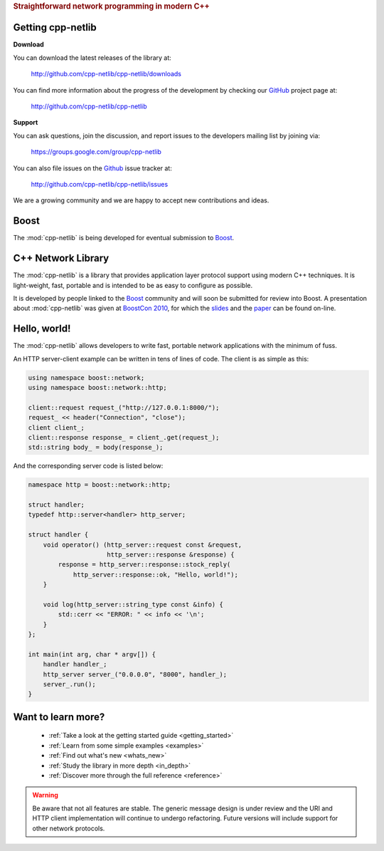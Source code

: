 .. _index:
.. rubric:: Straightforward network programming in modern C++

.. :Authors: Glyn Matthews <glyn.matthews@gmail.com>
.. 	  Dean Michael Berris <mikhailberis@gmail.com>
.. :Date: Feb 22, 2012
.. :Version: 0.9.3
.. :Description: Complete user documentation, with examples, for the :mod:`cpp-netlib`.
.. :Copyright: Copyright Glyn Matthews, Dean Michael Berris 2008-2012.
..             Distributed under the Boost Software License, Version
..             1.0. (See accompanying file LICENSE_1_0.txt or copy at
..             http://www.boost.org/LICENSE_1_0.txt)

Getting cpp-netlib
==================

**Download**

You can download the latest releases of the library at:

    http://github.com/cpp-netlib/cpp-netlib/downloads

You can find more information about the progress of the development by
checking our GitHub_ project page at:

    http://github.com/cpp-netlib/cpp-netlib

**Support**

You can ask questions, join the discussion, and report issues to the
developers mailing list by joining via:

    https://groups.google.com/group/cpp-netlib

You can also file issues on the Github_ issue tracker at:

    http://github.com/cpp-netlib/cpp-netlib/issues

We are a growing community and we are happy to accept new
contributions and ideas.

Boost
=====

The :mod:`cpp-netlib` is being developed for eventual submission to Boost_.

.. image:: _static/boost.png
   	   :align: left

C++ Network Library
===================

The :mod:`cpp-netlib` is a library that provides application layer
protocol support using modern C++ techniques.  It is light-weight,
fast, portable and is intended to be as easy to configure as possible.

It is developed by people linked to the Boost_ community and will soon
be submitted for review into Boost.  A presentation about
:mod:`cpp-netlib` was given at `BoostCon 2010`_, for which the
`slides`_ and the `paper`_ can be found on-line.

Hello, world!
=============

The :mod:`cpp-netlib` allows developers to write fast, portable
network applications with the minimum of fuss.

An HTTP server-client example can be written in tens of lines of code.
The client is as simple as this:

.. code-block:: c++

    using namespace boost::network;
    using namespace boost::network::http;

    client::request request_("http://127.0.0.1:8000/");
    request_ << header("Connection", "close");
    client client_;
    client::response response_ = client_.get(request_);
    std::string body_ = body(response_);

And the corresponding server code is listed below:

.. code-block:: c++

    namespace http = boost::network::http;

    struct handler;
    typedef http::server<handler> http_server;

    struct handler {
        void operator() (http_server::request const &request,
                         http_server::response &response) {
            response = http_server::response::stock_reply(
                http_server::response::ok, "Hello, world!");
        }

        void log(http_server::string_type const &info) {
            std::cerr << "ERROR: " << info << '\n';
        }
    };

    int main(int arg, char * argv[]) {
        handler handler_;
        http_server server_("0.0.0.0", "8000", handler_);
        server_.run();
    }

Want to learn more?
===================

    * :ref:`Take a look at the getting started guide <getting_started>`
    * :ref:`Learn from some simple examples <examples>`
    * :ref:`Find out what's new <whats_new>`
    * :ref:`Study the library in more depth <in_depth>`
    * :ref:`Discover more through the full reference <reference>`

.. warning:: Be aware that not all features are stable.  The generic
   	     message design is under review and the URI and HTTP
   	     client implementation will continue to undergo
   	     refactoring.  Future versions will include support for
   	     other network protocols.


.. _Boost: http://www.boost.org/
.. _`BoostCon 2010`: http://www.boostcon.com/
.. _`slides`: http://www.filetolink.com/b0e89d06
.. _`paper`: http://github.com/downloads/mikhailberis/cpp-netlib-boostcon-paper/cpp-netlib.pdf
.. _Git: http://git-scm.com/
.. _GitHub: http://github.com/

